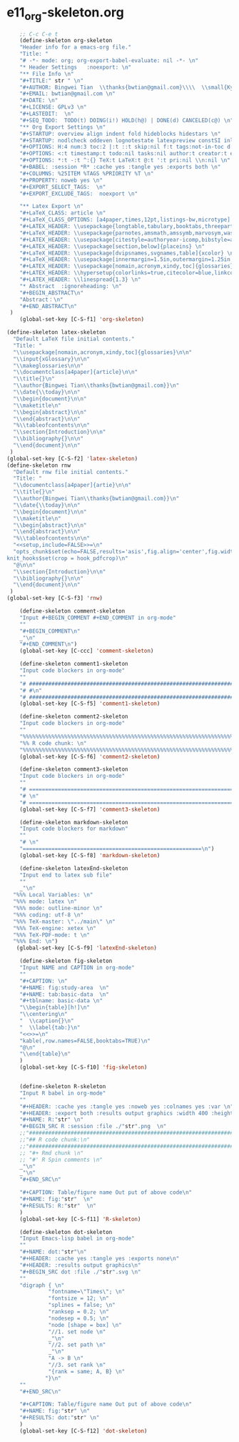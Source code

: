 #+STARTUP: showall
* e11_org-skeleton.org                                       
  :PROPERTIES:
  :ARCHIVE_TIME: 2014-06-16 Mon 10:18
  :ARCHIVE_FILE: ~/Dropbox/config/emacs/00_setEmacs/00_initEmacs/orgEmacs/e11_org-skeleton.org
  :ARCHIVE_OLPATH: e02_core.org/Org-mode-core
  :ARCHIVE_CATEGORY: e11_org-skeleton
  :END:
#+BEGIN_SRC emacs-lisp
      ;; C-c C-e t
      (define-skeleton org-skeleton
      "Header info for a emacs-org file."
      "Title: "
      "# -*- mode: org; org-export-babel-evaluate: nil -*- \n"
      "* Header Settings   :noexport: \n"
      "** File Info \n"
      "#+TITLE:" str " \n"
      "#+AUTHOR: Bingwei Tian  \\thanks{bwtian@gmail.com}\\\\  \\small{Kyoto University, Kyoto, Japan} \n"
      "#+EMAIL: bwtian@gmail.com \n"
      "#+DATE: \n"        
      "#+LICENSE: GPLv3 \n"
      "#+LASTEDIT:  \n"
      "#+SEQ_TODO:  TODO(t) DOING(i!) HOLD(h@) | DONE(d) CANCELED(c@) \n"
      "** Org Export Settings \n"  
      "#+STARTUP: overview align indent fold hideblocks hidestars \n"
      "#+STARTUP: nodlcheck oddeven lognotestate latexpreview constSI inlineimages \n"
      "#+OPTIONS: H:4 num:3 toc:2 |:t ::t skip:nil f:t tags:not-in-toc d:(HIDE) \n" 
      "#+OPTIONS: <:t timestamp:t todo:nil tasks:nil author:t creator:t email:nil \n"
      "#+OPTIONS: *:t -:t ^:{} TeX:t LaTeX:t @:t ':t pri:nil \\n:nil \n"
      "#+BABEL: :session *R* :cache yes :tangle yes :exports both \n"
      "#+COLUMNS: %25ITEM %TAGS %PRIORITY %T \n"
      "#+PROPERTY: noweb yes \n"
      "#+EXPORT_SELECT_TAGS:  \n"
      "#+EXPORT_EXCLUDE_TAGS:  noexport \n"
      
      "** Latex Export \n"
      "#+LaTeX_CLASS: article \n"
      "#+LaTeX_CLASS_OPTIONS: [a4paper,times,12pt,listings-bw,microtype] \n"
      "#+LATEX_HEADER: \\usepackage{longtable,tabulary,booktabs,threeparttable,tabularx,graphicx, svg, float,wrapfig,url,underscore} \n"
      "#+LaTeX_HEADER: \\usepackage{parnotes,amsmath,amssymb,marvosym,wasysym} \n"
      "#+LATEX_HEADER: \\usepackage[citestyle=authoryear-icomp,bibstyle=authoryear,hyperref=true,maxcitenames=3,url=true,backend=biber,natbib=true]{biblatex} \n"
      "#+LATEX_HEADER: \\usepackage[section,below]{placeins} \n"
      "#+LaTeX_HEADER: \\usepackage[dvipsnames,svgnames,table]{xcolor} \n"
      "#+LaTeX_HEADER: \\usepackage[innermargin=1.5in,outermargin=1.25in,vmargin=1.25in]{geometry} \n"
      "#+LATEX_HEADER: \\usepackage[nomain,acronym,xindy,toc]{glossaries}\n"
      "#+LATEX_HEADER: \\hypersetup{colorlinks=true,citecolor=blue,linkcolor=blue,citebordercolor={0 1 0},linktocpage,pdfstartview=FitH,anchorcolor=blue,filecolor=blue,menucolor=blue,urlcolor=blue} \n"
      "#+LATEX_HEADER: \\linespread{1.3} \n"
      "* Abstract  :ignoreheading: \n"
      "#+BEGIN_ABSTRACT\n"
      "Abstract：\n"
      "#+END_ABSTRACT\n"
   )
      (global-set-key [C-S-f1] 'org-skeleton)

  (define-skeleton latex-skeleton
    "Default LaTeX file initial contents."
    "Title: "
    "\\usepackage[nomain,acronym,xindy,toc]{glossaries}\n\n"
    "\\input{xGlossary}\n\n"
    "\\makeglossaries\n\n"
    "\\documentclass[a4paper]{article}\n\n"
    "\\title{}\n"
    "\\author{Bingwei Tian\\thanks{bwtian@gmail.com}}\n"
    "\\date{\\today}\n\n"
    "\\begin{document}\n\n"
    "\\maketitle\n"
    "\\begin{abstract}\n\n"
    "\\end{abstract}\n\n"
    "%\\tableofcontents\n\n"
    "\\section{Introduction}\n\n"
    "\\bibliography{}\n\n"
    "\\end{document}\n\n"
   )
  (global-set-key [C-S-f2] 'latex-skeleton)
  (define-skeleton rnw
    "Default rnw file initial contents."
    "Title: "
    "\\documentclass[a4paper]{artie}\n\n"
    "\\title{}\n"
    "\\author{Bingwei Tian\\thanks{bwtian@gmail.com}}\n"
    "\\date{\\today}\n\n"
    "\\begin{document}\n\n"
    "\\maketitle\n"
    "\\begin{abstract}\n\n"
    "\\end{abstract}\n\n"
    "%\\tableofcontents\n\n"
    "<<setup,include=FALSE>>=\n"
    "opts_chunk$set(echo=FALSE,results='asis',fig.align='center',fig.width=8,out.width='.8\\\\paperwidth',fig.pos='!ht',warning=FALSE)
  knit_hooks$set(crop = hook_pdfcrop)\n"
    "@\n\n"
    "\\section{Introduction}\n\n"
    "\\bibliography{}\n\n"
    "\\end{document}\n\n"
   )
  (global-set-key [C-S-f3] 'rnw)

      (define-skeleton comment-skeleton
      "Input #+BEGIN_COMMENT #+END_COMMENT in org-mode"
      ""
      "#+BEGIN_COMMENT\n"
      _"\n"
      "#+END_COMMENT\n")
      (global-set-key [C-ccc] 'comment-skeleton)

      (define-skeleton comment1-skeleton
      "Input code blockers in org-mode"
      ""
      "# #####################################################################\n"
      "# #\n"
      "# #####################################################################\n")
      (global-set-key [C-S-f5] 'comment1-skeleton)

      (define-skeleton comment2-skeleton
      "Input code blockers in org-mode"
      ""
      "%%%%%%%%%%%%%%%%%%%%%%%%%%%%%%%%%%%%%%%%%%%%%%%%%%%%%%%%%%%%%%%%%%%%%%%\n"
      "%% R code chunk: \n"
      "%%%%%%%%%%%%%%%%%%%%%%%%%%%%%%%%%%%%%%%%%%%%%%%%%%%%%%%%%%%%%%%%%%%%%%%\n")
      (global-set-key [C-S-f6] 'comment2-skeleton)

      (define-skeleton comment3-skeleton
      "Input code blockers in org-mode"
      ""
      "# =====================================================================\n"
      "# \n"
      "# =====================================================================\n")
      (global-set-key [C-S-f7] 'comment3-skeleton)

      (define-skeleton markdown-skeleton
      "Input code blockers for markdown"
      ""
      "# \n"
      "========================================================\n")
      (global-set-key [C-S-f8] 'markdown-skeleton)

      (define-skeleton latexEnd-skeleton
      "Input end to latex sub file"
      ""
      _"\n"
    "%%% Local Variables: \n"
    "%%% mode: latex \n"
    "%%% mode: outline-minor \n"
    "%%% coding: utf-8 \n"
    "%%% TeX-master: \"../main\" \n"
    "%%% TeX-engine: xetex \n"
    "%%% TeX-PDF-mode: t \n"
    "%%% End: \n")
     (global-set-key [C-S-f9] 'latexEnd-skeleton)

      (define-skeleton fig-skeleton
      "Input NAME and CAPTION in org-mode"
      ""
      "#+CAPTION: \n"
      "#+NAME: fig:study-area  \n"
      "#+NAME: tab:basic-data  \n"
      "#+tblname: basic-data \n"
      "\\begin{table}[h!]\n"
      "\\centering\n"
      "  \\caption{}\n"
      "  \\label{tab:}\n"
      "<<>>=\n"
      "kable(,row.names=FALSE,booktabs=TRUE)\n"
      "@\n"
      "\\end{table}\n"
      )
      (global-set-key [C-S-f10] 'fig-skeleton)


      (define-skeleton R-skeleton
      "Input R babel in org-mode"
      ""
      "#+HEADER: :cache yes :tangle yes :noweb yes :colnames yes :var \n"
      "#+HEADER: :export both :results output graphics :width 400 :height 300\n"
      "#+NAME: R:"str" \n"
      "#+BEGIN_SRC R :session :file ./"str".png  \n"
      ;;"###############################################################################\n"
      ;;"## R code chunk:\n"
      ;;"###############################################################################\n"
      ;; "#+ Rmd chunk \n"
      ;; "#' R Spin comments \n"
      _"\n"
      _"\n"
      "#+END_SRC\n"

      "#+CAPTION: Table/figure name Out put of above code\n"
      "#+NAME: fig:"str"  \n"
      "#+RESULTS: R:"str"  \n"
      )
      (global-set-key [C-S-f11] 'R-skeleton)

      (define-skeleton dot-skeleton
      "Input Emacs-lisp babel in org-mode"
      ""
      "#+NAME: dot:"str"\n"
      "#+HEADER: :cache yes :tangle yes :exports none\n"
      "#+HEADER: :results output graphics\n"
      "#+BEGIN_SRC dot :file ./"str".svg \n"
      ""
      "digraph { \n"
               "fontname=\"Times\"; \n"
               "fontsize = 12; \n"
               "splines = false; \n"
               "ranksep = 0.2; \n"
               "nodesep = 0.5; \n"
               "node [shape = box] \n"
               "//1. set node \n"
               _"\n"
               "//2. set path \n"
               _"\n"
               "A -> B \n" 
               "//3. set rank \n"
               "{rank = same; A, B} \n"
              "}\n"
      "" 
      "#+END_SRC\n"

      "#+CAPTION: Table/figure name Out put of above code\n"
      "#+NAME: fig:"str" \n"
      "#+RESULTS: dot:"str" \n"
      )
      (global-set-key [C-S-f12] 'dot-skeleton)
#+END_SRC
